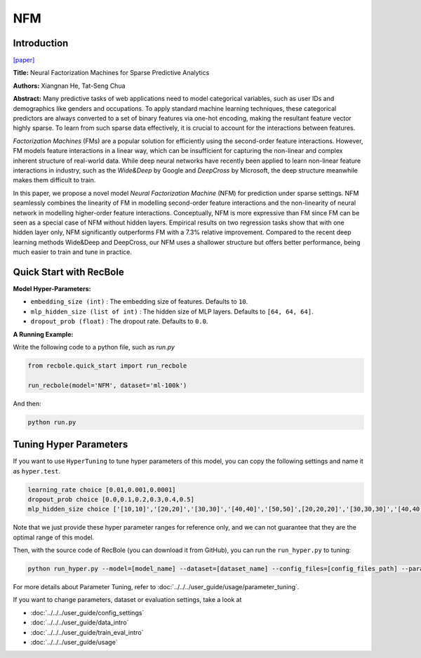 NFM
===========

Introduction
---------------------

`[paper] <https://dl.acm.org/doi/abs/10.1145/3077136.3080777>`_

**Title:** Neural Factorization Machines for Sparse Predictive Analytics

**Authors:** Xiangnan He, Tat-Seng Chua

**Abstract:**  Many predictive tasks of web applications need to model categorical variables, such as user IDs and demographics like genders and occupations. To apply standard machine learning techniques, these categorical predictors are always converted to a set of binary features via one-hot encoding, making the resultant feature vector highly sparse. To learn from such sparse data effectively, it is crucial to account for the interactions between features.

*Factorization Machines* (FMs) are a popular solution for efficiently using the second-order feature interactions. However, FM models feature interactions in a linear way, which can be insufficient for capturing the non-linear and complex inherent structure of real-world data. While deep neural networks have recently been applied to learn non-linear feature interactions in industry, such as the *Wide&Deep* by Google and *DeepCross* by Microsoft, the deep structure meanwhile makes them difficult to train.

In this paper, we propose a novel model *Neural Factorization Machine* (NFM) for prediction under sparse settings. NFM seamlessly combines the linearity of FM in modelling second-order feature interactions and the non-linearity of neural network in modelling higher-order feature interactions. Conceptually, NFM is more expressive than FM since FM can be seen as a special case of NFM without hidden layers. Empirical results on two regression tasks show that with one hidden layer only, NFM significantly outperforms FM with a 7.3% relative improvement. Compared to the recent deep learning methods Wide&Deep and DeepCross, our NFM uses a shallower structure but offers better performance, being much easier to train and tune in practice.

.. image:: ../../../asset/nfm.jpg
    :width: 700
    :align: center

Quick Start with RecBole
-------------------------

**Model Hyper-Parameters:**

- ``embedding_size (int)`` : The embedding size of features. Defaults to ``10``.
- ``mlp_hidden_size (list of int)`` : The hidden size of MLP layers. Defaults to ``[64, 64, 64]``.
- ``dropout_prob (float)`` : The dropout rate. Defaults to ``0.0``.

**A Running Example:**

Write the following code to a python file, such as `run.py`

.. code:: python

   from recbole.quick_start import run_recbole

   run_recbole(model='NFM', dataset='ml-100k')

And then:

.. code:: bash

   python run.py

Tuning Hyper Parameters
-------------------------

If you want to use ``HyperTuning`` to tune hyper parameters of this model, you can copy the following settings and name it as ``hyper.test``.

.. code::

   learning_rate choice [0.01,0.001,0.0001]
   dropout_prob choice [0.0,0.1,0.2,0.3,0.4,0.5]
   mlp_hidden_size choice ['[10,10]','[20,20]','[30,30]','[40,40]','[50,50]',[20,20,20]','[30,30,30]','[40,40,40]','[50,50,50]']

Note that we just provide these hyper parameter ranges for reference only, and we can not guarantee that they are the optimal range of this model.

Then, with the source code of RecBole (you can download it from GitHub), you can run the ``run_hyper.py`` to tuning:

.. code:: bash

	python run_hyper.py --model=[model_name] --dataset=[dataset_name] --config_files=[config_files_path] --params_file=hyper.test

For more details about Parameter Tuning, refer to :doc:`../../../user_guide/usage/parameter_tuning`.


If you want to change parameters, dataset or evaluation settings, take a look at

- :doc:`../../../user_guide/config_settings`
- :doc:`../../../user_guide/data_intro`
- :doc:`../../../user_guide/train_eval_intro`
- :doc:`../../../user_guide/usage`
